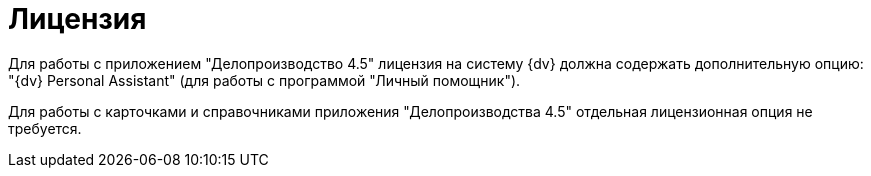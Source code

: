 = Лицензия

Для работы с приложением "Делопроизводство 4.5" лицензия на систему {dv} должна содержать дополнительную опцию: "{dv} Personal Assistant" (для работы с программой "Личный помощник").

Для работы с карточками и справочниками приложения "Делопроизводства 4.5" отдельная лицензионная опция не требуется.

